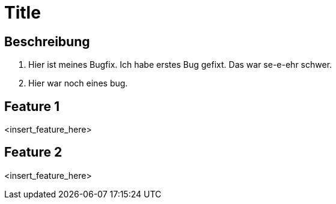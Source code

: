 = Title

== Beschreibung

1. Hier ist meines Bugfix. Ich habe erstes Bug gefixt. Das war
se-e-ehr schwer.
2. Hier war noch eines bug.

== Feature 1

<insert_feature_here>

== Feature 2

<insert_feature_here>
